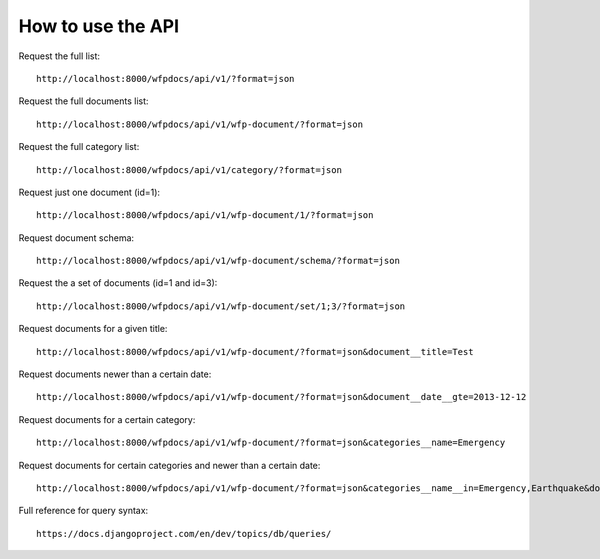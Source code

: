 How to use the API
==================

Request the full list::

    http://localhost:8000/wfpdocs/api/v1/?format=json

Request the full documents list::

    http://localhost:8000/wfpdocs/api/v1/wfp-document/?format=json
    
Request the full category list::

    http://localhost:8000/wfpdocs/api/v1/category/?format=json

Request just one document (id=1)::

    http://localhost:8000/wfpdocs/api/v1/wfp-document/1/?format=json
    
Request document schema::

    http://localhost:8000/wfpdocs/api/v1/wfp-document/schema/?format=json
    
Request the a set of documents (id=1 and id=3)::

    http://localhost:8000/wfpdocs/api/v1/wfp-document/set/1;3/?format=json
    
Request documents for a given title::

    http://localhost:8000/wfpdocs/api/v1/wfp-document/?format=json&document__title=Test
    
Request documents newer than a certain date::

    http://localhost:8000/wfpdocs/api/v1/wfp-document/?format=json&document__date__gte=2013-12-12
    
Request documents for a certain category::

    http://localhost:8000/wfpdocs/api/v1/wfp-document/?format=json&categories__name=Emergency
    
Request documents for certain categories and newer than a certain date::

    http://localhost:8000/wfpdocs/api/v1/wfp-document/?format=json&categories__name__in=Emergency,Earthquake&document__date__gte=2013-12-12
    
Full reference for query syntax::

    https://docs.djangoproject.com/en/dev/topics/db/queries/

